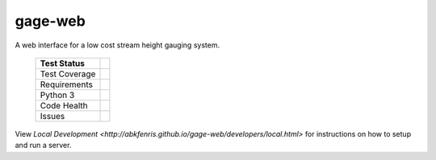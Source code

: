 gage-web
========

A web interface for a low cost stream height gauging system.


    +---------------+-------------------+
    | Test Status   | |travis|          |
    +===============+===================+
    | Test Coverage | |codecov|         |
    |               | |coveralls|       |
    +---------------+-------------------+
    | Requirements  | |requires.io|     |
    +---------------+-------------------+
    | Python 3      | |caniuse|         |
    +---------------+-------------------+
    | Code Health   | |landscape|       |
    |               | |quantifiedcode|  |
    |               |                   |
    |               | |scrutinizer|     |
    |               | |codeclimate|     |
    +---------------+-------------------+
    | Issues        | |issues|          |
    +---------------+-------------------+

.. |travis| image:: https://travis-ci.org/abkfenris/gage-web.svg?branch=develop
    :target: https://travis-ci.org/abkfenris/gage-web
.. |landscape| image:: https://landscape.io/github/abkfenris/gage-web/develop/landscape.svg?style=flat
    :target: https://landscape.io/github/abkfenris/gage-web/master
    :alt: Code Health
.. |quantifiedcode| image:: http://www.quantifiedcode.com/api/v1/project/f5832a59b9b34632adea7f5c41d9385b/badge.svg
    :target: http://www.quantifiedcode.com/app/project/f5832a59b9b34632adea7f5c41d9385b
    :alt: Code Issues
.. |scrutinizer| image:: https://scrutinizer-ci.com/g/abkfenris/gage-web/badges/quality-score.png?b=develop)
    :target: https://scrutinizer-ci.com/g/abkfenris/gage-web/?branch=develop
    :alt: Scrutinizer Code Quality
.. |requires.io| image:: https://requires.io/github/abkfenris/gage-web/requirements.svg?branch=develop
    :target: https://requires.io/github/abkfenris/gage-web/requirements/?branch=develop
    :alt: Requirements Status
.. |codecov| image:: http://codecov.io/github/abkfenris/gage-web/coverage.svg?branch=develop
    :target: http://codecov.io/github/abkfenris/gage-web?branch=develop
.. |issues| image:: https://img.shields.io/github/issues/abkfenris/gage-web.svg
    :target: https://github.com/abkfenris/gage-web/issues
.. |sourcegraph| image:: https://sourcegraph.com/api/repos/github.com/abkfenris/gage-web/.badges/status.svg
    :target: https://sourcegraph.com/github.com/abkfenris/gage-web
.. |coveralls| image:: https://coveralls.io/repos/abkfenris/gage-web/badge.svg?branch=develop&service=github :target: https://coveralls.io/github/abkfenris/gage-web?branch=develop
    :target: https://coveralls.io/github/abkfenris/gage-web?branch=develop
.. |codeclimate| image:: https://codeclimate.com/github/abkfenris/gage-web/badges/gpa.svg
    :target: https://codeclimate.com/github/abkfenris/gage-web
.. |caniuse| image:: https://caniusepython3.com/check/903e9600-cba1-47b4-9765-bc91b57ec1ad.svg?style=flat
    :target: https://caniusepython3.com/check/903e9600-cba1-47b4-9765-bc91b57ec1ad

.. end-readme

View `Local Development <http://abkfenris.github.io/gage-web/developers/local.html>` for
instructions on how to setup and run a server.
